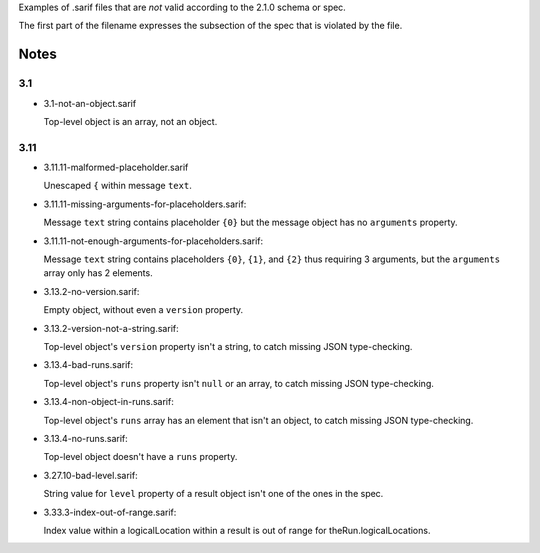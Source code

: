Examples of .sarif files that are *not* valid according to the 2.1.0
schema or spec.

The first part of the filename expresses the subsection of the spec that
is violated by the file.

Notes
=====

3.1
***

* 3.1-not-an-object.sarif

  Top-level object is an array, not an object.

3.11
****

* 3.11.11-malformed-placeholder.sarif

  Unescaped ``{`` within message ``text``.

* 3.11.11-missing-arguments-for-placeholders.sarif:

  Message ``text`` string contains placeholder ``{0}`` but the message object
  has no ``arguments`` property.

* 3.11.11-not-enough-arguments-for-placeholders.sarif:

  Message ``text`` string contains placeholders ``{0}``, ``{1}``, and ``{2}``
  thus requiring 3 arguments, but the ``arguments`` array only has 2 elements.

* 3.13.2-no-version.sarif:

  Empty object, without even a ``version`` property.

* 3.13.2-version-not-a-string.sarif:

  Top-level object's ``version`` property isn't a string, to catch missing
  JSON type-checking.

* 3.13.4-bad-runs.sarif:

  Top-level object's ``runs`` property isn't ``null`` or an array, to catch
  missing JSON type-checking.

* 3.13.4-non-object-in-runs.sarif:

  Top-level object's ``runs`` array has an element that isn't an object,
  to catch missing JSON type-checking.

* 3.13.4-no-runs.sarif:

  Top-level object doesn't have a ``runs`` property.

* 3.27.10-bad-level.sarif:

  String value for ``level`` property of a result object isn't one of the
  ones in the spec.

* 3.33.3-index-out-of-range.sarif:

  Index value within a logicalLocation within a result is out of range
  for theRun.logicalLocations.
